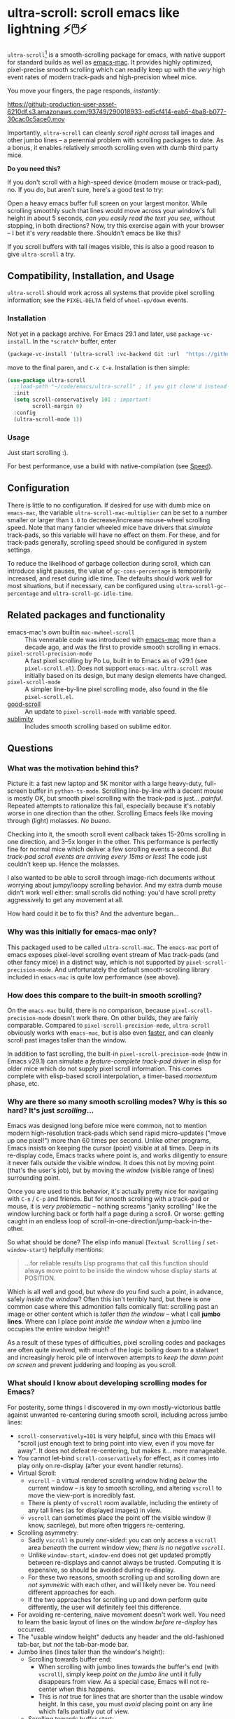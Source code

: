 * ultra-scroll: scroll emacs like lightning ⚡🖱️⚡

~ultra-scroll~[fn:1] is a smooth-scrolling package for emacs, with native support for standard builds as well as [[https://bitbucket.org/mituharu/emacs-mac][emacs-mac]].  It provides highly optimized, pixel-precise smooth scrolling which can readily keep up with the /very/ high event rates of modern track-pads and high-precision wheel mice.

You move your fingers, the page responds, /instantly/:

[[https://github-production-user-asset-6210df.s3.amazonaws.com/93749/290018933-ed5cf414-eab5-4ba8-b077-30cac0c5ace0.mov]]

Importantly, ~ultra-scroll~ can cleanly /scroll right across/ tall images and other jumbo lines -- a perennial problem with scrolling packages to date.  As a bonus, it enables relatively smooth scrolling even with dumb third party mice.

  #+begin_note
  *Do you need this?*
  
  If you don't scroll with a high-speed device (modern mouse or track-pad), no.  If you do, but aren't sure, here's a good test to try:
  
  Open a heavy emacs buffer full screen on your largest monitor.  While scrolling smoothly such that lines would move across your window's full height in about 5 seconds, /can you easily read the text you see/, without stopping, in both directions?  Now, try this exercise again with your browser -- I bet it's /very/ readable there. Shouldn't emacs be like this?
  
  If you scroll buffers with tall images visible, this is also a good reason to give ~ultra-scroll~ a try.
  #+end_note


** Compatibility, Installation, and Usage

~ultra-scroll~ should work across all systems that provide pixel scrolling information; see the ~PIXEL-DELTA~ field of ~wheel-up/down~ events.  

*** Installation

Not yet in a package archive.  For Emacs 29.1 and later, use ~package-vc-install~.  In the ~*scratch*~ buffer, enter

#+begin_src emacs-lisp
  (package-vc-install '(ultra-scroll :vc-backend Git :url  "https://github.com/jdtsmith/ultra-scroll"))
#+end_src

move to the final paren, and =C-x C-e=.  Installation is then simple:

#+begin_src emacs-lisp
  (use-package ultra-scroll
    ;:load-path "~/code/emacs/ultra-scroll" ; if you git clone'd instead of package-vc-install
    :init
    (setq scroll-conservatively 101 ; important!
          scroll-margin 0) 
    :config
    (ultra-scroll-mode 1))
#+end_src

*** Usage
Just start scrolling :).

#+begin_tip
For best performance, use a build with native-compilation (see [[#Speed][Speed]]).
#+end_tip

** Configuration

There is little to no configuration.  If desired for use with dumb mice on ~emacs-mac~, the variable ~ultra-scroll-mac-multiplier~ can be set to a number smaller or larger than ~1.0~ to decrease/increase mouse-wheel scrolling speed.  Note that many fancier wheeled mice have drivers that /simulate/ track-pads, so this variable will have no effect on them.  For these, and for track-pads generally, scrolling speed should be configured in system settings.

To reduce the likelihood of garbage collection during scroll, which can introduce slight pauses, the value of ~gc-cons-percentage~ is temporarily increased, and reset during idle time.  The defaults should work well for most situations, but if necessary, can be configured using ~ultra-scroll-gc-percentage~ and ~ultra-scroll-gc-idle-time~.

** Related packages and functionality

- emacs-mac's own builtin ~mac-mwheel-scroll~ :: This venerable code was introduced with [[https://bitbucket.org/mituharu/emacs-mac/][emacs-mac]] more than a decade ago, and was the first to provide smooth scrolling in emacs.
- ~pixel-scroll-precision-mode~ :: A fast pixel scrolling by Po Lu, built in to Emacs as of v29.1 (see =pixel-scroll.el=).  Does not support ~emacs-mac~.  ~ultra-scroll~ was initially based on its design, but many design elements have changed.
- ~pixel-scroll-mode~ :: A simpler line-by-line pixel scrolling mode, also found in the file =pixel-scroll.el=.
- [[https://github.com/io12/good-scroll.el][good-scroll]] :: An update to ~pixel-scroll-mode~ with variable speed.
- [[https://github.com/zk-phi/sublimity][sublimity]] :: Includes smooth scrolling based on sublime editor.

** Questions

*** What was the motivation behind this?

Picture it: a fast new laptop and 5K monitor with a large heavy-duty, full-screen buffer in ~python-ts-mode~.  Scrolling line-by-line with a decent mouse is mostly OK, but smooth pixel scrolling with the track-pad is just... /painful/.  Repeated attempts to rationalize this fail, especially because it's notably worse in one direction than the other.  Scrolling Emacs feels like moving through (light) molasses.  /No bueno/.

Checking into it, the smooth scroll event callback takes 15-20ms scrolling in one direction, and 3--5x longer in the other.  This performance is perfectly fine for normal mice which deliver a few scrolling events a second.  /But track-pad scroll events are arriving every 15ms or less/!  The code just couldn't keep up.  Hence the molasses.

I also wanted to be able to scroll through image-rich documents without worrying about jumpy/loopy scrolling behavior.  And my extra dumb mouse didn't work well either: small scrolls did nothing: you'd have scroll pretty aggressively to get any movement at all.

How hard could it be to fix this?  And the adventure began...

*** Why was this initially for emacs-mac only?

This packaged used to be called ~ultra-scroll-mac~.  The ~emacs-mac~ port of emacs exposes pixel-level scrolling event stream of Mac track-pads (and other fancy mice) in a distinct way, which is not supported by ~pixel-scroll-precision-mode~.  And unfortunately the default smooth-scrolling library included in ~emacs-mac~ is quite low performance (see above).
  
*** How does this compare to the built-in smooth scrolling?

On the ~emacs-mac~ build, there is no comparison, because ~pixel-scroll-precision-mode~ doesn't work there.  On other builds, they are fairly comparable.  Compared to ~pixel-scroll-precision-mode~, ~ultra-scroll~ obviously works with ~emacs-mac~, but is also even [[#Speed][faster]], and can cleanly scroll past images taller than the window.

In addition to fast scrolling, the built-in ~pixel-scroll-precision-mode~ (new in Emacs v29.1) can simulate a /feature-complete track-pad driver/ in elisp for older mice which do not supply pixel scroll information.  This comes complete with elisp-based scroll interpolation, a timer-based /momentum/ phase, etc.

*** Why are there so many smooth scrolling modes?  Why is this so hard?  It's just /scrolling/...

Emacs was designed long before mice were common, not to mention modern high-resolution track-pads which send rapid micro-updates ("move up one pixel!") more than 60 times per second.  Unlike other programs, Emacs insists on keeping the cursor (point) visible at all times.  Deep in its re-display code, Emacs tracks where point is, and works diligently to ensure it never falls outside the visible window.  It does this not by moving point (that's the user's job), but by moving the /window/ (visible range of lines) surrounding point.

Once you are used to this behavior, it's actually pretty nice for navigating with =C-n= / =C-p= and friends.  But for smooth scrolling with a track-pad or mouse, it is /very problematic/ -- nothing screams "janky scrolling" like the window lurching back or forth half a page during a scroll.  Or worse: getting caught in an endless loop of scroll-in-one-direction/jump-back-in-the-other.

So what should be done?  The elisp info manual (~Textual Scrolling~ / ~set-window-start~) helpfully mentions:

#+begin_quote
...for reliable results Lisp programs that call this function should
always move point to be inside the window whose display starts at
POSITION.
#+end_quote

Which is all well and good, but /where/ do you find such a point, in advance, safely /inside the window/?  Often this isn't terribly hard, but there is one common case where this admonition falls comically flat: scrolling past an image or other content which is /taller than the window/ -- what I call *jumbo lines*.  Where can I place point /inside the window/ when a jumbo line occupies the entire window height?

As a result of these types of difficulties, pixel scrolling codes and packages are often quite involved, with much of the logic boiling down to a stalwart and increasingly heroic pile of interwoven attempts to /keep the damn point on screen/ and prevent juddering and looping as you scroll.

*** What should I know about developing scrolling modes for Emacs?

For posterity, some things I discovered in my own mostly-victorious battle against unwanted re-centering during smooth scroll, including across jumbo lines:

- ~scroll-conservatively=101~ is very helpful, since with this Emacs will "scroll just enough text to bring point into view, even if you move far away".  It does not defeat re-centering, but makes it... more manageable.
- You cannot let-bind ~scroll-conservatively~ for effect, as it comes into play only on re-display (after your event handler returns). 
- Virtual Scroll:
  + ~vscroll~ -- a virtual rendered scrolling window hiding /below/ the current window -- is key to smooth scrolling, and altering ~vscroll~ to move the view-port is incredibly fast.
  + There is plenty of ~vscroll~ room available, including the entirety of any tall lines (as for displayed images) in view.
  + ~vscroll~ can sometimes place the point off the visible window (I know, sacrilege), but more often triggers re-centering.
- Scrolling asymmetry:
  + Sadly ~vscroll~ is purely /one-sided/: you can only access a ~vscroll~ area /beneath/ the current window view; /there is no negative ~vscroll~/.
  + Unlike ~window-start~, ~window-end~ does not get updated promptly between re-displays and cannot always be trusted. Computing it is expensive, so should be avoided during re-display.
  + For these two reasons, smooth scrolling up and scrolling down are /not symmetric/ with each other, and will likely never be.  You need different approaches for each.
  + If the two approaches for scrolling up and down perform quite differently, the user will definitely feel this difference.
- For avoiding re-centering, naive movement doesn't work well. You need to learn the basic layout of lines on the window /before re-display/ has occurred.
- The "usable window height" deducts any header and the old-fashioned tab-bar, but /not/ the tab-bar-mode bar.
- Jumbo lines (lines taller than the window's height):
  + Scrolling towards buffer end:
    * When scrolling with jumbo lines towards the buffer's end (with ~vscroll~), simply keep /point on the jumbo line/ until it fully disappears from view.  As a special case, Emacs will not re-center when this happens.
    * This is /not/ true for lines that are shorter than the usable window height. In this case, you must /avoid/ placing point on any line which falls partially out of view.
  + Scrolling towards buffer start:
    * When scrolling up past jumbo lines towards the buffer's start using ~set-window-start~ (lines of content move down), you must keep point on the jumbo, but /only until it clears the top of the window area/ (even by one pixel).
    * After this, you must move the point to the line above it (and had better insist that ~scroll-conservatively>0~ to prevent re-centering).
    * In some cases (depending on truncation/visual-line-mode/etc.), this movement must occur from a position beyond the first full height object (which may not be at the line's start). E.g. one before the visual line end.
- ~pos-visible-in-window~ doesn't always give correct results near the window boundaries.  Better to use the first line at the window's top or directly identify the final line (both via ~pos-at-x-y~) and adjust from there.
- Display bugs
  + There are [[https://debbugs.gnu.org/cgi/bugreport.cgi?bug=67533][display]] [[https://debbugs.gnu.org/cgi/bugreport.cgi?bug=67604][bugs]] with inline images that cause them to misreport pixel measurements and positions sometimes.
  + These lead to slightly staccato scrolling in such buffers and ~height=0~ gets erroneously reported, so can't be used to find beginning of buffer.  Best to guard against these.
  + *Update:* Two display bugs have been fixed in master as of Dec, 2023, so scrolling with lots of inline images will soon be even smoother.  [[https://debbugs.gnu.org/cgi/bugreport.cgi?bug=67604][One bug]] related to motion skipping visual-wrapped lines with images at line start remains. 


So all in all, it's quite complicated to get something that works as you'd hope.  The cutting room floor is littered with literally dozens of almost-but-not-quite-working versions of ~ultra-scroll~.  I'm sure there are many more corner cases, but the current design gets most things right in my usage.

** Speed
:PROPERTIES:
:ID:       E5E845A0-E4EE-4F73-9840-C98040007537
:END:

Some observations about the speed of ~ultra-scroll~.  I used ~ELP~ to measure the average call duration of individual scroll functions (~ultra-scroll-up/down~) with various buffer and window sizes. Take aways:

1. You can definitely start feeling it when scroll commands take more than 15ms.  These need to leave time for other emacs commands that occur when new content is brought into view (font-lock), so faster is better.
2. Building ~--with-native-comp~ is /essential/ for ultra-smooth scrolling.  It increases the speed of each individual scroll command by *>3x*, which is important since these commands are called so frequently.
3. On the same build (NS, v29.4, with native-comp), ~ultra-scroll~ is about *40% faster* than ~pixel-scroll-precision-mode~.  Except on slower machines, or in very heavy buffers and/or on large window sizes, this shouldn't be too noticeable.
4. On the same system (an M2 mac), ~ultra-scroll~ on ~emacs-mac~ is 10-15% faster than on NS builds like ~emacs-plus~.  Very likely not noticeable. 

* Footnotes

[fn:1] Formerly ~ultra-scroll-mac~. 
